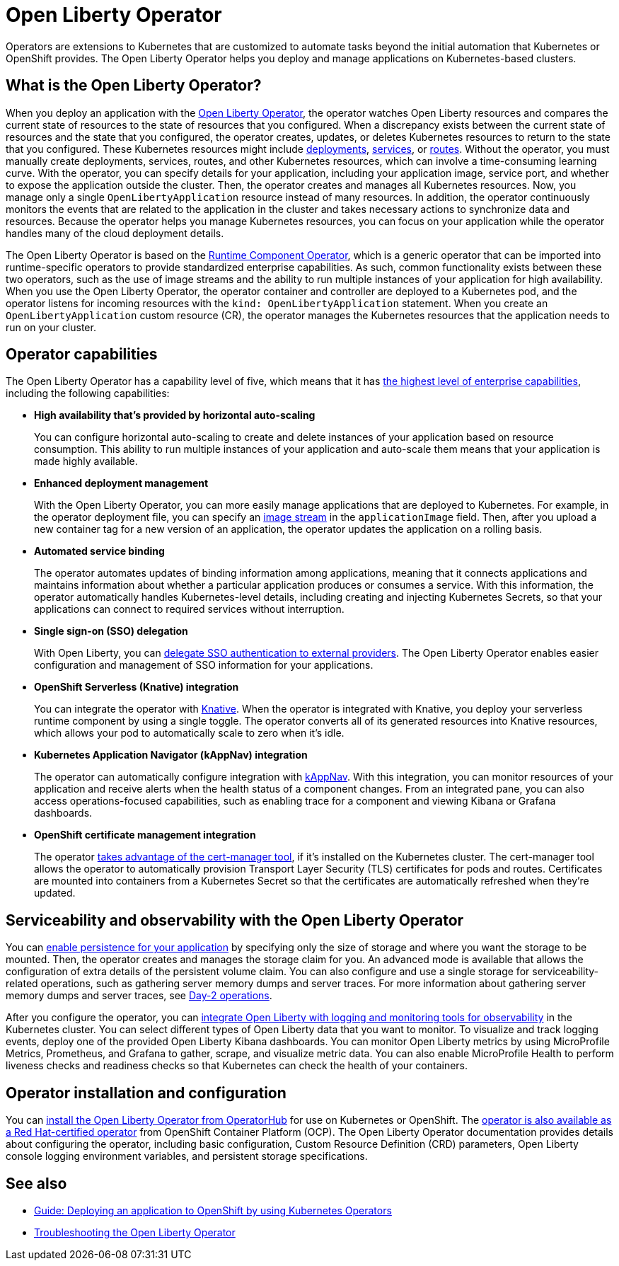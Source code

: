 // Copyright (c) 2020 IBM Corporation and others.
// Licensed under Creative Commons Attribution-NoDerivatives
// 4.0 International (CC BY-ND 4.0)
//   https://creativecommons.org/licenses/by-nd/4.0/
//
// Contributors:
//     IBM Corporation
//
:page-description: The Open Liberty Operator can be used to deploy and manage applications that are running on Open Liberty into Kubernetes clusters.
:seo-title: Open Liberty Operator - OpenLiberty.io
:seo-description: The Open Liberty Operator can be used to deploy and manage applications that are running on Open Liberty into Kubernetes clusters.
:page-layout: general-reference
:page-type: general
= Open Liberty Operator

Operators are extensions to Kubernetes that are customized to automate tasks beyond the initial automation that Kubernetes or OpenShift provides.
The Open Liberty Operator helps you deploy and manage applications on Kubernetes-based clusters.

== What is the Open Liberty Operator?
When you deploy an application with the https://github.com/OpenLiberty/open-liberty-operator/blob/master/doc/user-guide.adoc#open-liberty-operator[Open Liberty Operator], the operator watches Open Liberty resources and compares the current state of resources to the state of resources that you configured.
When a discrepancy exists between the current state of resources and the state that you configured, the operator creates, updates, or deletes Kubernetes resources to return to the state that you configured.
These Kubernetes resources might include https://kubernetes.io/docs/concepts/workloads/controllers/deployment/[deployments], https://kubernetes.io/docs/concepts/services-networking/service/[services], or https://docs.openshift.com/container-platform/3.11/architecture/networking/routes.html[routes].
Without the operator, you must manually create deployments, services, routes, and other Kubernetes resources, which can involve a time-consuming learning curve.
With the operator, you can specify details for your application, including your application image, service port, and whether to expose the application outside the cluster.
Then, the operator creates and manages all Kubernetes resources.
Now, you manage only a single `OpenLibertyApplication` resource instead of many resources.
In addition, the operator continuously monitors the events that are related to the application in the cluster and takes necessary actions to synchronize data and resources.
Because the operator helps you manage Kubernetes resources, you can focus on your application while the operator handles many of the cloud deployment details.

The Open Liberty Operator is based on the https://operatorhub.io/operator/runtime-component-operator[Runtime Component Operator], which is a generic operator that can be imported into runtime-specific operators to provide standardized enterprise capabilities.
As such, common functionality exists between these two operators, such as the use of image streams and the ability to run multiple instances of your application for high availability.
When you use the Open Liberty Operator, the operator container and controller are deployed to a Kubernetes pod, and the operator listens for incoming resources with the `kind: OpenLibertyApplication` statement.
When you create an `OpenLibertyApplication` custom resource (CR), the operator manages the Kubernetes resources that the application needs to run on your cluster.

== Operator capabilities
The Open Liberty Operator has a capability level of five, which means that it has https://operatorframework.io/operator-capabilities/[the highest level of enterprise capabilities], including the following capabilities:

* **High availability that's provided by horizontal auto-scaling**
+
You can configure horizontal auto-scaling to create and delete instances of your application based on resource consumption.
This ability to run multiple instances of your application and auto-scale them means that your application is made highly available.

* **Enhanced deployment management**
+
With the Open Liberty Operator, you can more easily manage applications that are deployed to Kubernetes.
For example, in the operator deployment file, you can specify an https://docs.openshift.com/container-platform/3.9/architecture/core_concepts/builds_and_image_streams.html#image-streams[image stream] in the `applicationImage` field.
Then, after you upload a new container tag for a new version of an application, the operator updates the application on a rolling basis.

* **Automated service binding**
+
The operator automates updates of binding information among applications, meaning that it connects applications and maintains information about whether a particular application produces or consumes a service.
With this information, the operator automatically handles Kubernetes-level details, including creating and injecting Kubernetes Secrets, so that your applications can connect to required services without interruption.

* **Single sign-on (SSO) delegation**
+
With Open Liberty, you can xref:single-sign-on.adoc[delegate SSO authentication to external providers].
The Open Liberty Operator enables easier configuration and management of SSO information for your applications.

* **OpenShift Serverless (Knative) integration**
+
You can integrate the operator with https://www.openshift.com/learn/topics/serverless[Knative].
When the operator is integrated with Knative, you deploy your serverless runtime component by using a single toggle.
The operator converts all of its generated resources into Knative resources, which allows your pod to automatically scale to zero when it's idle.

* **Kubernetes Application Navigator (kAppNav) integration**
+
The operator can automatically configure integration with https://kappnav.io/[kAppNav].
With this integration, you can monitor resources of your application and receive alerts when the health status of a component changes.
From an integrated pane, you can also access operations-focused capabilities, such as enabling trace for a component and viewing Kibana or Grafana dashboards.

* **OpenShift certificate management integration**
+
The operator https://cert-manager.io/[takes advantage of the cert-manager tool], if it's installed on the Kubernetes cluster.
The cert-manager tool allows the operator to automatically provision Transport Layer Security (TLS) certificates for pods and routes.
Certificates are mounted into containers from a Kubernetes Secret so that the certificates are automatically refreshed when they're updated.

== Serviceability and observability with the Open Liberty Operator
You can https://github.com/application-stacks/runtime-component-operator/blob/master/doc/user-guide.adoc#persistence[enable persistence for your application] by specifying only the size of storage and where you want the storage to be mounted.
Then, the operator creates and manages the storage claim for you.
An advanced mode is available that allows the configuration of extra details of the persistent volume claim.
You can also configure and use a single storage for serviceability-related operations, such as gathering server memory dumps and server traces.
For more information about gathering server memory dumps and server traces, see https://github.com/OpenLiberty/open-liberty-operator/blob/master/doc/user-guide.adoc#day-2-operations[Day-2 operations].

After you configure the operator, you can https://github.com/OpenLiberty/open-liberty-operator/blob/master/doc/observability-deployment.adoc[integrate Open Liberty with logging and monitoring tools for observability] in the Kubernetes cluster.
You can select different types of Open Liberty data that you want to monitor.
To visualize and track logging events, deploy one of the provided Open Liberty Kibana dashboards.
You can monitor Open Liberty metrics by using MicroProfile Metrics, Prometheus, and Grafana to gather, scrape, and visualize metric data.
You can also enable MicroProfile Health to perform liveness checks and readiness checks so that Kubernetes can check the health of your containers.

== Operator installation and configuration
You can https://operatorhub.io/operator/open-liberty[install the Open Liberty Operator from OperatorHub] for use on Kubernetes or OpenShift.
The https://access.redhat.com/containers/#/registry.connect.redhat.com/ibm/open-liberty-operator[operator is also available as a Red Hat-certified operator] from OpenShift Container Platform (OCP).
The Open Liberty Operator documentation provides details about configuring the operator, including basic configuration, Custom Resource Definition (CRD) parameters, Open Liberty console logging environment variables, and persistent storage specifications.

== See also

* link:/guides/cloud-openshift-operator.html[Guide: Deploying an application to OpenShift by using Kubernetes Operators]
* https://github.com/OpenLiberty/open-liberty-operator/blob/master/doc/troubleshooting.adoc[Troubleshooting the Open Liberty Operator]
